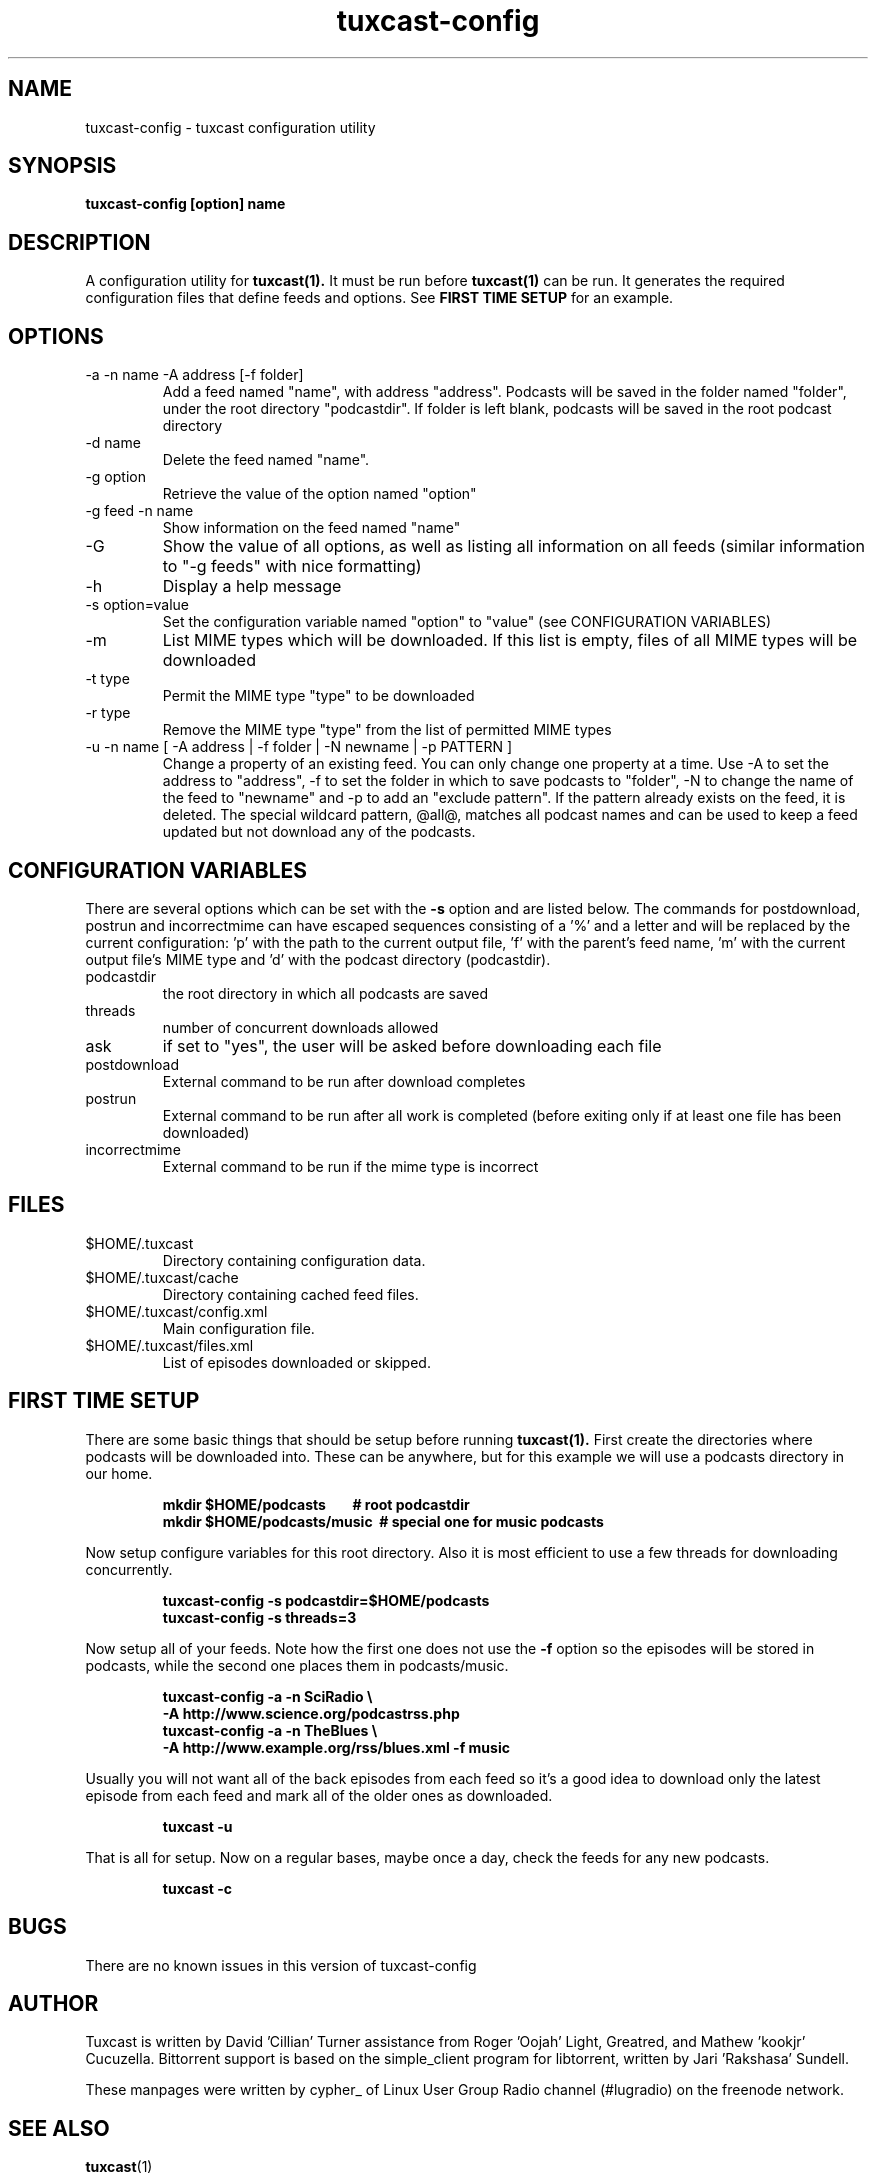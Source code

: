 .\" Process this file with
.\" groff -man -Tascii foo.1
.\"
.TH tuxcast-config 1 "JANUARY 2010" 0.4 "tuxcast 0.4"
.SH NAME
tuxcast-config \- tuxcast configuration utility
.SH SYNOPSIS
.B tuxcast-config [option] name
.SH DESCRIPTION
A configuration utility for
.BR tuxcast(1).
It must be run before
.BR tuxcast(1)
can be run. It generates the required
configuration files that define feeds and options. See
.B "FIRST TIME SETUP"
for an example.

.SH OPTIONS
.IP "-a -n name -A address [-f folder]"
Add a feed named "name", with address "address".  Podcasts will be saved in the folder named "folder", under the root directory "podcastdir".  If folder is left blank, podcasts will be saved in the root podcast directory
.IP "-d name"
Delete the feed named "name".
.IP "-g option"
Retrieve the value of the option named "option"
.IP "-g feed -n name"
Show information on the feed named "name"
.IP -G
Show the value of all options, as well as listing all information on all feeds (similar
information to "-g feeds" with nice formatting)
.IP -h
Display a help message
.IP "-s option=value"
Set the configuration variable named "option" to "value" (see CONFIGURATION VARIABLES)
.IP -m
List MIME types which will be downloaded.  If this list is empty, files of all MIME types will be downloaded
.IP "-t type"
Permit the MIME type "type" to be downloaded
.IP "-r type"
Remove the MIME type "type" from the list of permitted MIME types
.IP "-u -n name [ -A address | -f folder | -N newname | -p PATTERN ]"
Change a property of an existing feed.  You can only change one property at a time.  Use -A to set the address to "address", -f to set the folder in which to save podcasts to "folder", -N to change the name of the feed to "newname"
and -p to add an "exclude pattern". If the pattern already exists on the feed, it is deleted. The special wildcard pattern, @all@, matches all podcast names and can be used to keep a feed updated but not download any of the podcasts.

.SH "CONFIGURATION VARIABLES"
There are several options which can be set with the \fB-s\fR option and are listed below.
The commands for postdownload, postrun and incorrectmime can have
escaped sequences consisting of a '%' and a letter and will be replaced by
the current configuration: 'p' with the path to the current output file, 'f'
with the parent's feed name, 'm' with the current output file's MIME type and 'd'
with the podcast directory (podcastdir).

.TP
podcastdir
the root directory in which all podcasts are saved
.TP
threads
number of concurrent downloads allowed
.TP
ask
if set to "yes", the user will be asked before downloading each file
.TP
postdownload
External command to be run after download completes
.TP
postrun
External command to be run after all work is completed (before exiting only if
at least one file has been downloaded)
.TP
incorrectmime
External command to be run if the mime type is incorrect

.SH FILES
.TP
$HOME/.tuxcast
Directory containing configuration data.
.TP
$HOME/.tuxcast/cache
Directory containing cached feed files.
.TP
$HOME/.tuxcast/config.xml
Main configuration file.
.TP
$HOME/.tuxcast/files.xml
List of episodes downloaded or skipped.

.SH "FIRST TIME SETUP"
There are some basic things that should be setup before running
.BR tuxcast(1).
First create the directories where podcasts will be downloaded into.
These can be anywhere, but for this example we will use a podcasts
directory in our home.
.IP
.B mkdir $HOME/podcasts\ \ \ \ \ \ \ \ # root podcastdir
.br
.B mkdir $HOME/podcasts/music\ \ # special one for music podcasts
.PP
Now setup configure variables for this root directory. Also it is most
efficient to use a few threads for downloading concurrently.
.IP
.B tuxcast-config -s podcastdir=$HOME/podcasts
.br
.B tuxcast-config -s threads=3
.PP
Now setup all of your feeds. Note how the first one does not use the \fB-f\fR
option so the episodes will be stored in podcasts, while the second one
places them in podcasts/music.
.IP
.B tuxcast-config -a -n SciRadio \e
.br
.B \ \ \ \ -A http://www.science.org/podcastrss.php
.br
.B tuxcast-config -a -n TheBlues \e
.br
.B \ \ \ \ -A http://www.example.org/rss/blues.xml -f music
.PP
Usually you will not want all of the back episodes from each feed so it's a good idea
to download only the latest episode from each feed and mark all of the older ones
as downloaded.
.IP
.B tuxcast -u
.PP
That is all for setup. Now on a regular bases, maybe once a day, check the feeds
for any new podcasts.
.IP
.B tuxcast -c
.PP

.SH BUGS
There are no known issues in this version of tuxcast-config
.SH AUTHOR
Tuxcast is written by David 'Cillian' Turner assistance from Roger 'Oojah' Light, Greatred, and Mathew 'kookjr' Cucuzella.  Bittorrent support is based on the simple_client program for libtorrent, written by Jari 'Rakshasa' Sundell.

These manpages were written by cypher_ of Linux User Group Radio channel (#lugradio) on the freenode network.
.SH "SEE ALSO"
.BR tuxcast (1)

.BR docs
subdirectory in the source distribution

